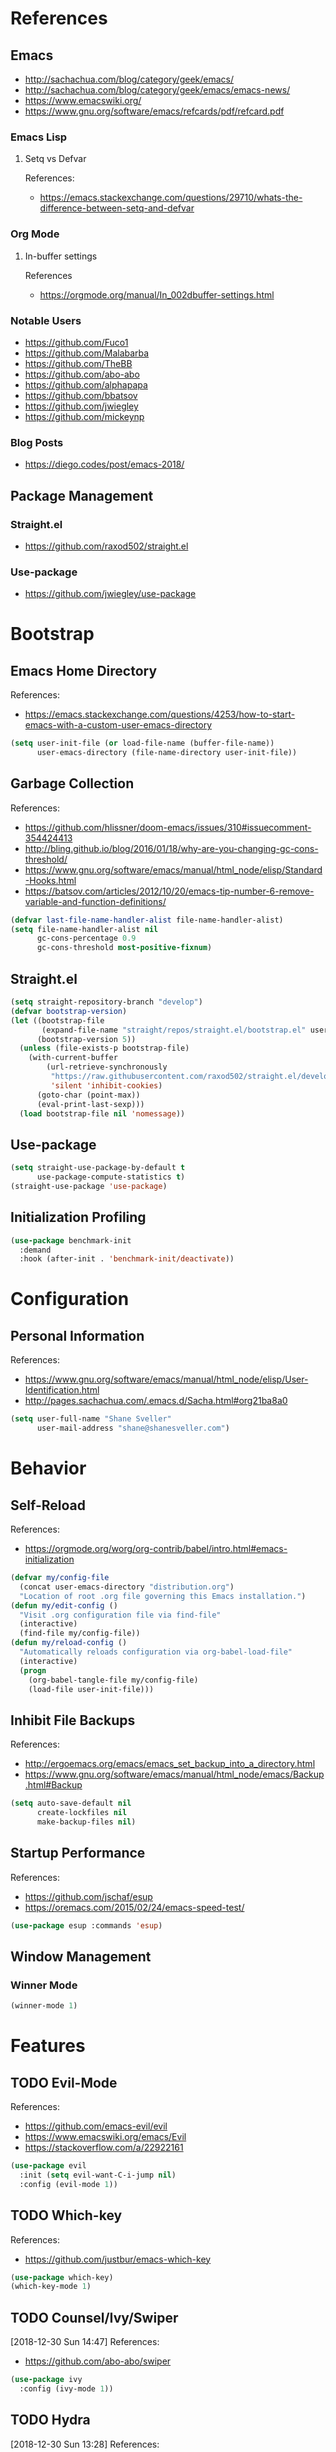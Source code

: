 #+STARTUP: content
#+STARTUP: nohideblocks
#+STARTUP: align
#+STARTUP: indent
#+OPTIONS: toc:4 h:4
#+PROPERTY: header-args:emacs-lisp :comments link

* References
** Emacs
   - http://sachachua.com/blog/category/geek/emacs/
   - http://sachachua.com/blog/category/geek/emacs/emacs-news/
   - https://www.emacswiki.org/
   - https://www.gnu.org/software/emacs/refcards/pdf/refcard.pdf
*** Emacs Lisp
**** Setq vs Defvar
     References:
     - https://emacs.stackexchange.com/questions/29710/whats-the-difference-between-setq-and-defvar
*** Org Mode
**** In-buffer settings
     References
     - https://orgmode.org/manual/In_002dbuffer-settings.html
*** Notable Users
    - https://github.com/Fuco1
    - https://github.com/Malabarba
    - https://github.com/TheBB
    - https://github.com/abo-abo
    - https://github.com/alphapapa
    - https://github.com/bbatsov
    - https://github.com/jwiegley
    - https://github.com/mickeynp
*** Blog Posts
    - https://diego.codes/post/emacs-2018/
** Package Management
*** Straight.el
    - https://github.com/raxod502/straight.el
*** Use-package
    - https://github.com/jwiegley/use-package
* Bootstrap
  :PROPERTIES:
  :header-args: :tangle init.el
  :END:
** Emacs Home Directory
   References:
   - https://emacs.stackexchange.com/questions/4253/how-to-start-emacs-with-a-custom-user-emacs-directory
   #+BEGIN_SRC emacs-lisp
     (setq user-init-file (or load-file-name (buffer-file-name))
           user-emacs-directory (file-name-directory user-init-file))
   #+END_SRC
** Garbage Collection
   References:
   - https://github.com/hlissner/doom-emacs/issues/310#issuecomment-354424413
   - http://bling.github.io/blog/2016/01/18/why-are-you-changing-gc-cons-threshold/
   - https://www.gnu.org/software/emacs/manual/html_node/elisp/Standard-Hooks.html
   - https://batsov.com/articles/2012/10/20/emacs-tip-number-6-remove-variable-and-function-definitions/
   #+BEGIN_SRC emacs-lisp
     (defvar last-file-name-handler-alist file-name-handler-alist)
     (setq file-name-handler-alist nil
           gc-cons-percentage 0.9
           gc-cons-threshold most-positive-fixnum)
   #+END_SRC
** Straight.el
   #+BEGIN_SRC emacs-lisp
     (setq straight-repository-branch "develop")
     (defvar bootstrap-version)
     (let ((bootstrap-file
            (expand-file-name "straight/repos/straight.el/bootstrap.el" user-emacs-directory))
           (bootstrap-version 5))
       (unless (file-exists-p bootstrap-file)
         (with-current-buffer
             (url-retrieve-synchronously
              "https://raw.githubusercontent.com/raxod502/straight.el/develop/install.el"
              'silent 'inhibit-cookies)
           (goto-char (point-max))
           (eval-print-last-sexp)))
       (load bootstrap-file nil 'nomessage))
   #+END_SRC
** Use-package
   #+BEGIN_SRC emacs-lisp
     (setq straight-use-package-by-default t
           use-package-compute-statistics t)
     (straight-use-package 'use-package)
   #+END_SRC
** Initialization Profiling
   #+BEGIN_SRC emacs-lisp
     (use-package benchmark-init
       :demand
       :hook (after-init . 'benchmark-init/deactivate))
   #+END_SRC
* Configuration
  :PROPERTIES:
  :header-args: :tangle init.el
  :END:
** Personal Information
   References:
   - https://www.gnu.org/software/emacs/manual/html_node/elisp/User-Identification.html
   - http://pages.sachachua.com/.emacs.d/Sacha.html#org21ba8a0
   #+BEGIN_SRC emacs-lisp
     (setq user-full-name "Shane Sveller"
           user-mail-address "shane@shanesveller.com")
   #+END_SRC
* Behavior
  :PROPERTIES:
  :header-args: :tangle init.el
  :END:
** Self-Reload
   References:
   - https://orgmode.org/worg/org-contrib/babel/intro.html#emacs-initialization
   #+BEGIN_SRC emacs-lisp
     (defvar my/config-file
       (concat user-emacs-directory "distribution.org")
       "Location of root .org file governing this Emacs installation.")
     (defun my/edit-config ()
       "Visit .org configuration file via find-file"
       (interactive)
       (find-file my/config-file))
     (defun my/reload-config ()
       "Automatically reloads configuration via org-babel-load-file"
       (interactive)
       (progn
         (org-babel-tangle-file my/config-file)
         (load-file user-init-file)))
   #+END_SRC
** Inhibit File Backups
   References:
   - http://ergoemacs.org/emacs/emacs_set_backup_into_a_directory.html
   - https://www.gnu.org/software/emacs/manual/html_node/emacs/Backup.html#Backup
   #+BEGIN_SRC emacs-lisp
     (setq auto-save-default nil
           create-lockfiles nil
           make-backup-files nil)
   #+END_SRC
** Startup Performance
   References:
   - https://github.com/jschaf/esup
   - https://oremacs.com/2015/02/24/emacs-speed-test/
   #+BEGIN_SRC emacs-lisp
     (use-package esup :commands 'esup)
   #+END_SRC
** Window Management
*** Winner Mode
    #+BEGIN_SRC emacs-lisp
      (winner-mode 1)
    #+END_SRC
* Features
   :PROPERTIES:
   :header-args: :tangle init.el
   :END:
** TODO Evil-Mode
   References:
   - https://github.com/emacs-evil/evil
   - https://www.emacswiki.org/emacs/Evil
   - https://stackoverflow.com/a/22922161
   #+BEGIN_SRC emacs-lisp
     (use-package evil
       :init (setq evil-want-C-i-jump nil)
       :config (evil-mode 1))
   #+END_SRC
** TODO Which-key
   References:
   - https://github.com/justbur/emacs-which-key
   #+BEGIN_SRC emacs-lisp
     (use-package which-key)
     (which-key-mode 1)
   #+END_SRC
** TODO Counsel/Ivy/Swiper
   [2018-12-30 Sun 14:47]
   References:
   - https://github.com/abo-abo/swiper
   #+BEGIN_SRC emacs-lisp
     (use-package ivy
       :config (ivy-mode 1))
   #+END_SRC
** TODO Hydra
   [2018-12-30 Sun 13:28]
   References:
   - https://github.com/abo-abo/hydra
   - https://github.com/abo-abo/hydra/wiki/straight.el
   #+BEGIN_SRC emacs-lisp
     (use-package hydra
       :defer t
       :config (progn
                 (defhydra hydra-distribution
                   (global-map "<f5>" :exit t)
                   "distribution"
                   ("c" org-capture "capture")
                   ("e" my/edit-config "edit config")
                   ("g" unpackaged/magit-status "magit status")
                   ("i" benchmark-init/show-durations-tree "init durations")
                   ("r" my/reload-config "reload config")
                   ("u" use-package-report "use-package report"))
                 (defhydra hydra-straight-helper (:hint nil)
                   "
     _c_heck all       |_f_etch all     |_m_erge all      |_n_ormalize all   |p_u_sh all
     _C_heck package   |_F_etch package |_M_erge package  |_N_ormlize package|p_U_sh package
     ----------------^^+--------------^^+---------------^^+----------------^^+------------||_q_uit||
     _r_ebuild all     |_p_ull all      |_v_ersions freeze|_w_atcher start   |_g_et recipe
     _R_ebuild package |_P_ull package  |_V_ersions thaw  |_W_atcher quit    |prun_e_ build"
                   ("c" straight-check-all)
                   ("C" straight-check-package)
                   ("r" straight-rebuild-all)
                   ("R" straight-rebuild-package)
                   ("f" straight-fetch-all)
                   ("F" straight-fetch-package)
                   ("p" straight-pull-all)
                   ("P" straight-pull-package)
                   ("m" straight-merge-all)
                   ("M" straight-merge-package)
                   ("n" straight-normalize-all)
                   ("N" straight-normalize-package)
                   ("u" straight-push-all)
                   ("U" straight-push-package)
                   ("v" straight-freeze-versions)
                   ("V" straight-thaw-versions)
                   ("w" straight-watcher-start)
                   ("W" straight-watcher-quit)
                   ("g" straight-get-recipe)
                   ("e" straight-prune-build)
                   ("q" nil))))
   #+END_SRC
** TODO Magit
   References:
   - https://github.com/magit/magit
   - https://magit.vc/
   - https://magit.vc/manual/magit/Installation.html
   - https://github.com/emacs-evil/evil-magit
   - https://github.com/alphapapa/magit-todos
   - https://github.com/tarsius/git-elisp-overview
   #+BEGIN_SRC emacs-lisp
     (use-package magit
       :commands 'magit-status)
     (use-package evil-magit
       :after magit)
     (use-package magit-todos
       :after magit)
   #+END_SRC
*** TODO Forge
    References:
    - https://emacsair.me/2018/12/19/forge-0.1/
    - https://github.com/magit/forge
    - https://magit.vc/manual/forge/
    #+BEGIN_SRC emacs-lisp
      (use-package forge
        :after magit)
    #+END_SRC
** TODO Org-Mode
   References:
   - https://orgmode.org/
   - https://github.com/emacsmirror/org
   - https://github.com/raxod502/straight.el/issues/211#issuecomment-355379837
   - https://github.com/raxod502/straight.el/tree/6c47044bfbc419527de4d345ceaf01dea3a3b03d#installing-org-with-straightel
   #+BEGIN_SRC emacs-lisp
     (require 'subr-x)
     (straight-use-package 'git)

     (defun org-git-version ()
       "The Git version of org-mode.
       Inserted by installing org-mode or when a release is made."
       (require 'git)
       (let ((git-repo (expand-file-name
                        "straight/repos/org/" user-emacs-directory)))
         (string-trim
          (git-run "describe"
                   "--match=release\*"
                   "--abbrev=6"
                   "HEAD"))))

     (defun org-release ()
       "The release version of org-mode.
       Inserted by installing org-mode or when a release is made."
       (require 'git)
       (let ((git-repo (expand-file-name
                        "straight/repos/org/" user-emacs-directory)))
         (string-trim
          (string-remove-prefix
           "release_"
           (git-run "describe"
                    "--match=release\*"
                    "--abbrev=0"
                    "HEAD")))))

     (provide 'org-version)

     (straight-use-package 'org-plus-contrib)
     (with-eval-after-load 'org
       (require 'org-tempo))
   #+END_SRC
*** TODO Evil-Org
    [2019-01-02 Wed 10:10]
    References:
    - https://github.com/Somelauw/evil-org-mode
    #+BEGIN_SRC emacs-lisp
      (use-package evil-org
        :commands 'evil-org-mode
        :init (progn
                (add-hook 'org-mode-hook 'evil-org-mode))
        :config (progn
                  (evil-org-set-key-theme '(navigation insert textobjects additional calendar))))
    #+END_SRC
*** TODO Org-Capture
    References:
    - https://orgmode.org/manual/Easy-templates.html
    - https://orgmode.org/manual/Capture-templates.html
    - https://www.gnu.org/software/emacs/manual/html_node/org/Template-elements.html
    - https://orgmode.org/manual/Template-expansion.html#Template-expansion
    - https://orgmode.org/manual/Templates-in-contexts.html#Templates-in-contexts
    - https://emacs.stackexchange.com/a/42140
    - https://www.reddit.com/r/emacs/comments/7zqc7b/share_your_org_capture_templates/
    #+BEGIN_SRC emacs-lisp
      (setq org-capture-templates
            '(("d" "Distribution" entry
               (file+headline (lambda () (concat user-emacs-directory "distribution.org")) "New Content")
               "** TODO \n   %U\n   References:\n   - \n   #+BEGIN_SRC emacs-lisp\n   #+END_SRC")))
    #+END_SRC
*** TODO Refile Targets
    [2019-01-02 Wed 10:25]
    References:
    - https://www.reddit.com/r/emacs/comments/4366f9/how_do_orgrefiletargets_work/czfzxjj/
    #+BEGIN_SRC emacs-lisp
      (setq org-refile-targets
            (quote (("distribution.org" :maxlevel . 2))))
    #+END_SRC
** TODO Projectile
   [2018-12-30 Sun 14:15]
   References:
   - https://github.com/bbatsov/projectile
   - https://docs.projectile.mx
   #+BEGIN_SRC emacs-lisp
     (use-package projectile)
   #+END_SRC
** TODO Unpackaged
   References:
   - https://github.com/alphapapa/unpackaged.el
   #+BEGIN_SRC emacs-lisp
     (use-package unpackaged
       :straight (:type git :host github :repo "alphapapa/unpackaged.el")
       :commands 'unpackaged/magit-status)
   #+END_SRC
** TODO Avy
   [2018-12-30 Sun 15:26]
   References:
   - https://github.com/abo-abo/avy
   #+BEGIN_SRC emacs-lisp
     (use-package avy
       :config (progn
                 (avy-setup-default)
                 (global-set-key (kbd "C-c C-j") 'avy-resume)))
   #+END_SRC
** TODO Imenu-List
   [2019-01-02 Wed 10:29]
   References:
   - https://github.com/bmag/imenu-list
   #+BEGIN_SRC emacs-lisp
     (use-package imenu-list
       :defer t
       :init
       (setq imenu-list-focus-after-activation t
             imenu-list-auto-resize t))
   #+END_SRC
** TODO General
   [2019-01-02 Wed 10:39]
   References:
   - https://github.com/noctuid/general.el
   #+BEGIN_SRC emacs-lisp
     (use-package general)
   #+END_SRC
** TODO Company
   [2019-01-02 Wed 11:58]
   References:
   - http://company-mode.github.io/
   - https://github.com/company-mode/company-mode/wiki/Third-Party-Packages
   #+BEGIN_SRC emacs-lisp
     (use-package company
       :commands (company-mode global-company-mode)
       :init (add-hook 'after-init-hook 'global-company-mode))
   #+END_SRC
** TODO Flycheck
   [2019-01-02 Wed 12:04]
   References:
   - http://www.flycheck.org/en/latest/
   #+BEGIN_SRC emacs-lisp
     (use-package flycheck
       :config (global-flycheck-mode 1))
   #+END_SRC
* Appearance
  :PROPERTIES:
  :header-args: :tangle init.el
  :END:
** TODO Doom Theme
   [2018-12-30 Sun 15:22]
   References:
   - https://github.com/hlissner/emacs-doom-themes
   #+BEGIN_SRC emacs-lisp
     (use-package doom-themes
       :init (setq doom-themes-enable-bold t    ; if nil, bold is universally disabled
                   doom-themes-enable-italic t) ; if nil, italics is universally disabled
       :config (progn
                 (load-theme 'doom-tomorrow-night t)
                 (doom-themes-visual-bell-config)
                 (with-eval-after-load 'org (doom-themes-org-config))))
   #+END_SRC
** TODO Minion/Moody
   [2018-12-30 Sun 15:38]
   References:
   - https://diego.codes/post/emacs-2018/
   - http://manuel-uberti.github.io/emacs/2018/03/10/moody-and-minions/
   - https://github.com/tarsius/minions
   - https://github.com/tarsius/moody
   #+BEGIN_SRC emacs-lisp
     (use-package moody
       :config
       (setq x-underline-at-descent-line t)
       (moody-replace-mode-line-buffer-identification)
       (moody-replace-vc-mode))

     (use-package minions
       :config (minions-mode 1))
   #+END_SRC
* Cleanup
  :PROPERTIES:
  :header-args: :tangle init.el
  :END:
** Garbage Collection
   References:
   - https://github.com/hlissner/doom-emacs/issues/310#issuecomment-354424413
   - http://bling.github.io/blog/2016/01/18/why-are-you-changing-gc-cons-threshold/
   - https://www.gnu.org/software/emacs/manual/html_node/elisp/Standard-Hooks.html
   - https://batsov.com/articles/2012/10/20/emacs-tip-number-6-remove-variable-and-function-definitions/
   #+BEGIN_SRC emacs-lisp
     (defun my/after-emacs-startup-gc ()
       (setq file-name-handler-alist last-file-name-handler-alist
             gc-cons-percentage 0.1
             gc-cons-threshold 800000)
       (makunbound 'last-file-name-handler-alist)
       (fmakunbound 'my/after-emacs-startup-gc))
     (add-hook 'emacs-startup-hook 'my/after-emacs-startup-gc)
   #+END_SRC
* New Content
  :PROPERTIES:
  :header-args: :tangle no
  :END:
